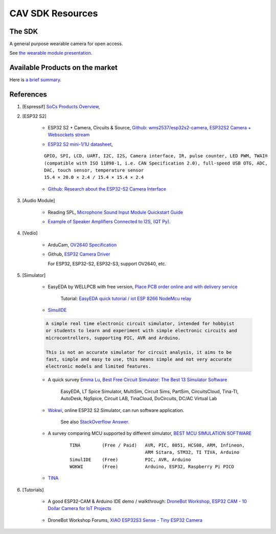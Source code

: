 CAV SDK Resources
-----------------

The SDK
=======

A general purpose wearable camera for open access.

See `the wearable module presentation <https://odys-z.github.io/archive/market/imgs/CAV\ module.pdf>`_.

Available Products on the market
================================

Here is `a brief summary <https://odys-z.github.io/archive/market/cav-survey.html>`_.

References
==========

#. [Espressif] `SoCs Products Overview <https://www.espressif.com/en/products/socs>`_,

#. [ESP32 S2]

    * ESP32 S2 + Camera, Circuits & Source, `Github: wms2537/esp32s2-camera, ESP32S2 Camera + Websockets stream <https://github.com/wms2537/esp32s2-camera>`_

    .. raw:: html

        <p style="height:5em">
        <a href="https://github.com/wms2537/esp32s2-camera" >
        <img style="height:5em" src="https://github.com/wms2537/esp32s2-camera/raw/main/images/pcb.jpeg"/>
        <img style="height:5em" src="https://raw.githubusercontent.com/wms2537/esp32s2-camera/main/images/Schematic_ESP32S2CAM.png">
        </a>
        </p>
    ..
    
    * `ESP32 S2 mini-1/1U datasheet <https://www.espressif.com/sites/default/files/documentation/esp32-s2-mini-1_esp32-s2-mini-1u_datasheet_en.pdf>`_,

    ::

        GPIO, SPI, LCD, UART, I2C, I2S, Camera interface, IR, pulse counter, LED PWM, TWAI®
        (compatible with ISO 11898-1, i.e. CAN Specification 2.0), full-speed USB OTG, ADC,
        DAC, touch sensor, temperature sensor
        15.4 × 20.0 × 2.4 / 15.4 × 15.4 × 2.4
    
    * `Github: Research about the ESP32-S2 Camera Interface <https://gist.github.com/askpatrickw/0179d09e74d5f2a4347d5666ea937c4d>`_

    .. raw:: html

        <p style="height:5em">
        <a href="https://gist.github.com/askpatrickw/0179d09e74d5f2a4347d5666ea937c4d" >
        <img style="height:5em" src="https://user-images.githubusercontent.com/4002194/212280165-75d68f04-37dc-4334-a196-270e4212d141.png"/>
        </a>
        </p>
    ..

#. [Audio Module]

    * Reading SPL, `Microphone Sound Input Module Quickstart Guide <https://www.freetronics.com.au/pages/microphone-sound-input-module-quickstart-guide>`_

    .. image:: ./imgs/01-survey-audio-mic-pinout_large.webp
        :height: 5em
    
    * `Example of Speaker Amplifiers Connected to I2S, (QT Py) <http://www.technoblogy.com/show?4ECO>`_.

    .. image:: ./imgs/01-survey-audio-i2sspeaker.gif
        :height: 5em

#. [Vedio]

    * ArduCam, `OV2640 Specification <https://www.arducam.com/ov2640/>`_

    * Github, `ESP32 Camera Driver <https://github.com/espressif/esp32-camera>`_

      For ESP32, ESP32-S2, ESP32-S3, support OV2640, etc.

#. [Simulator]

    * EasyEDA by WELLPCB with free version, `Place PCB order online and with delivery service <https://www.wellpcb.com/>`_
    
        Tutorial: `EasyEDA quick tutorial / iot ESP 8266 NodeMcu relay <https://www.youtube.com/watch?v=TARk3vVWjrE>`_

        .. image:: ./imgs/05-easyeda-mcu-tut.png
            :height: 5em
        
        .. image:: ./imgs/05-easyeda-pcb-tut.png
            :height: 5em
    
    * `SimulIDE <https://launchpad.net/simulide>`_ 

    .. code-block:: text
        
        A simple real time electronic circuit simulator, intended for hobbyist
        or students to learn and experiment with simple electronic circuits and
        microcontrollers, supporting PIC, AVR and Arduino.

        This is not an accurate simulator for circuit analysis, it aims to be
        fast, simple and easy to use, this means simple and not very accurate
        electronic models and limited features.

    ..

    * A quick survey `Emma Lu, Best Free Circuit Simulator: The Best 13 Simulator Software <https://www.wellpcb.com/best-free-circuit-simulator.html>`_

        EasyEDA, LT Spice Simulator, MultiSim, Circuit Sims, PartSim, CircuitsCloud,
        Tina-TI, AutoDesk, NgSpice, Circuit LAB, TinaCloud, DoCircuits, DC/AC Virtual Lab 


    * `Wokwi <https://wokwi.com/>`_, online ESP32 S2 Simulator, can run software application.

        See also `StackOverflow Answer <https://stackoverflow.com/a/69425215/7362888>`_.

        .. raw:: html

            <a href='https://stackoverflow.com/a/69425215/7362888'>
            <img style='height:5em' src='https://i.stack.imgur.com/PgJIr.png'>
            </a>
        ..
    
    * A survey comparing MCU supported by different simulator, `BEST MCU SIMULATION SOFTWARE <https://pallavaggarwal.in/2022/07/17/mcu-simulation-softwares/>`_ 

        ::

            TINA        (Free / Paid)   AVR, PIC, 8051, HCS08, ARM, Infineon,
                                        ARM Sitara, STM32, TI TIVA, Arduino
            SimulIDE    (Free)          PIC, AVR, Arduino
            WOKWI       (Free)          Arduino, ESP32, Raspberry Pi PICO
    
    * `TINA <https://www.tina.com/>`_

#. [Tutorials]

    * A good ESP32-CAM & Arduino IDE demo / walkthrough: `DroneBot Workshop, ESP32 CAM - 10 Dollar Camera for IoT Projects <https://www.youtube.com/watch?v=visj0KE5VtY>`_

        .. image:: ./imgs/04-tut-esp32-hw.png
            :height: 5em
        
        .. image:: ./imgs/04-tut-esp32-arduino.png
            :height: 5em
        
    * DroneBot Workshop Forums, `XIAO ESP32S3 Sense - Tiny ESP32 Camera <https://forum.dronebotworkshop.com/2023-videos/xiao-esp32s3-sense-tiny-esp32-camera/>`_

        .. image:: imgs/06-tut-esp32-s3-1.png
            :height: 5em

        .. image:: imgs/06-tut-esp32-s3-2.png
            :height: 5em

        .. image:: imgs/06-tut-esp32-s3-3.png
            :height: 5em
        
        .. image:: imgs/06-revw-esp32-s3-1.png
            :target: https://youtu.be/_wvuOsRgmt4?si=5U3GQvcqQQMe5CGY&t=185
            :height: 5em

        .. image:: imgs/06-revw-esp32-s3-2.png
            :target: https://youtu.be/_wvuOsRgmt4?si=fKvF3sRQASoMSEzx&t=405
            :height: 5em

        .. image:: imgs/06-revw-esp32-s3-3.png
            :target: https://youtu.be/_wvuOsRgmt4?si=pN-4a3cq3P_VZQ5B&t=261
            :height: 5em
